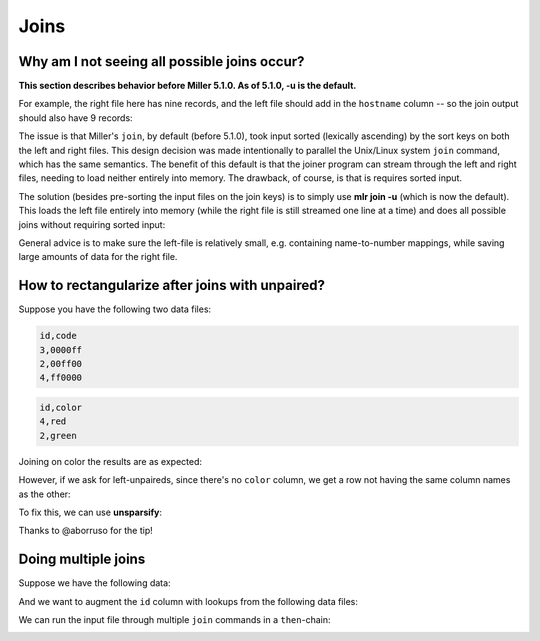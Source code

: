 ..
    PLEASE DO NOT EDIT DIRECTLY. EDIT THE .rst.in FILE PLEASE.

Joins
=====

Why am I not seeing all possible joins occur?
----------------------------------------------------------------

**This section describes behavior before Miller 5.1.0. As of 5.1.0, -u is the default.**

For example, the right file here has nine records, and the left file should add in the ``hostname`` column -- so the join output should also have 9 records:

.. code-block:: none
   :emphasize-lines: 1-1

    $ mlr --icsvlite --opprint cat data/join-u-left.csv
    hostname              ipaddr
    nadir.east.our.org    10.3.1.18
    zenith.west.our.org   10.3.1.27
    apoapsis.east.our.org 10.4.5.94

.. code-block:: none
   :emphasize-lines: 1-1

    $ mlr --icsvlite --opprint cat data/join-u-right.csv
    ipaddr    timestamp  bytes
    10.3.1.27 1448762579 4568
    10.3.1.18 1448762578 8729
    10.4.5.94 1448762579 17445
    10.3.1.27 1448762589 12
    10.3.1.18 1448762588 44558
    10.4.5.94 1448762589 8899
    10.3.1.27 1448762599 0
    10.3.1.18 1448762598 73425
    10.4.5.94 1448762599 12200

.. code-block:: none
   :emphasize-lines: 1-1

    $ mlr --icsvlite --opprint join -s -j ipaddr -f data/join-u-left.csv data/join-u-right.csv
    ipaddr    hostname              timestamp  bytes
    10.3.1.27 zenith.west.our.org   1448762579 4568
    10.4.5.94 apoapsis.east.our.org 1448762579 17445
    10.4.5.94 apoapsis.east.our.org 1448762589 8899
    10.4.5.94 apoapsis.east.our.org 1448762599 12200

The issue is that Miller's ``join``, by default (before 5.1.0), took input sorted (lexically ascending) by the sort keys on both the left and right files.  This design decision was made intentionally to parallel the Unix/Linux system ``join`` command, which has the same semantics. The benefit of this default is that the joiner program can stream through the left and right files, needing to load neither entirely into memory. The drawback, of course, is that is requires sorted input.

The solution (besides pre-sorting the input files on the join keys) is to simply use **mlr join -u** (which is now the default). This loads the left file entirely into memory (while the right file is still streamed one line at a time) and does all possible joins without requiring sorted input:

.. code-block:: none
   :emphasize-lines: 1-1

    $ mlr --icsvlite --opprint join -u -j ipaddr -f data/join-u-left.csv data/join-u-right.csv
    ipaddr    hostname              timestamp  bytes
    10.3.1.27 zenith.west.our.org   1448762579 4568
    10.3.1.18 nadir.east.our.org    1448762578 8729
    10.4.5.94 apoapsis.east.our.org 1448762579 17445
    10.3.1.27 zenith.west.our.org   1448762589 12
    10.3.1.18 nadir.east.our.org    1448762588 44558
    10.4.5.94 apoapsis.east.our.org 1448762589 8899
    10.3.1.27 zenith.west.our.org   1448762599 0
    10.3.1.18 nadir.east.our.org    1448762598 73425
    10.4.5.94 apoapsis.east.our.org 1448762599 12200

General advice is to make sure the left-file is relatively small, e.g. containing name-to-number mappings, while saving large amounts of data for the right file.

How to rectangularize after joins with unpaired?
----------------------------------------------------------------

Suppose you have the following two data files:

.. code-block:: none

    id,code
    3,0000ff
    2,00ff00
    4,ff0000

.. code-block:: none

    id,color
    4,red
    2,green

Joining on color the results are as expected:

.. code-block:: none
   :emphasize-lines: 1-1

    $ mlr --csv join -j id -f data/color-codes.csv data/color-names.csv
    id,code,color
    4,ff0000,red
    2,00ff00,green

However, if we ask for left-unpaireds, since there's no ``color`` column, we get a row not having the same column names as the other:

.. code-block:: none
   :emphasize-lines: 1-1

    $ mlr --csv join --ul -j id -f data/color-codes.csv data/color-names.csv
    id,code,color
    4,ff0000,red
    2,00ff00,green
    
    id,code
    3,0000ff

To fix this, we can use **unsparsify**:

.. code-block:: none
   :emphasize-lines: 1-3

    $ mlr --csv join --ul -j id -f data/color-codes.csv \
      then unsparsify --fill-with "" \
      data/color-names.csv
    id,code,color
    4,ff0000,red
    2,00ff00,green
    3,0000ff,

Thanks to @aborruso for the tip!

Doing multiple joins
----------------------------------------------------------------

Suppose we have the following data:

.. code-block:: none
   :emphasize-lines: 1-1

    $ cat multi-join/input.csv
    id,task
    10,chop
    20,puree
    20,wash
    30,fold
    10,bake
    20,mix
    10,knead
    30,clean

And we want to augment the ``id`` column with lookups from the following data files:

.. code-block:: none
   :emphasize-lines: 1-1

    $ cat multi-join/name-lookup.csv
    id,name
    30,Alice
    10,Bob
    20,Carol

.. code-block:: none
   :emphasize-lines: 1-1

    $ cat multi-join/status-lookup.csv
    id,status
    30,occupied
    10,idle
    20,idle

We can run the input file through multiple ``join`` commands in a ``then``-chain:

.. code-block:: none
   :emphasize-lines: 1-3

    $ mlr --icsv --opprint join -f multi-join/name-lookup.csv -j id \
      then join -f multi-join/status-lookup.csv -j id \
      multi-join/input.csv
    id status   name  task
    10 idle     Bob   chop
    20 idle     Carol puree
    20 idle     Carol wash
    30 occupied Alice fold
    10 idle     Bob   bake
    20 idle     Carol mix
    10 idle     Bob   knead
    30 occupied Alice clean

.. _cookbook-data-cleaning-examples:
